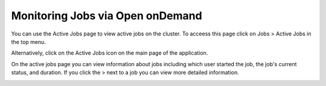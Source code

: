Monitoring Jobs via Open onDemand
==================================
You can use the Active Jobs page to view active jobs on the cluster. 
To acceess this page click on Jobs > Active Jobs in the top menu.

Alternatively, click on the Active Jobs icon on the main page of the application.



.. image:: /images/ActiveJobs1.jpg
  :width: 600
  :alt: Image showing ways to access the active jobs page.

On the active jobs page you can view information about jobs including which user started the job, the job's current status, and duration. If you click the > next to a job you can view more detailed information.



.. image:: /images/ActiveJobs2.jpg
  :width: 600
  :alt: Image of Globus User Interface

